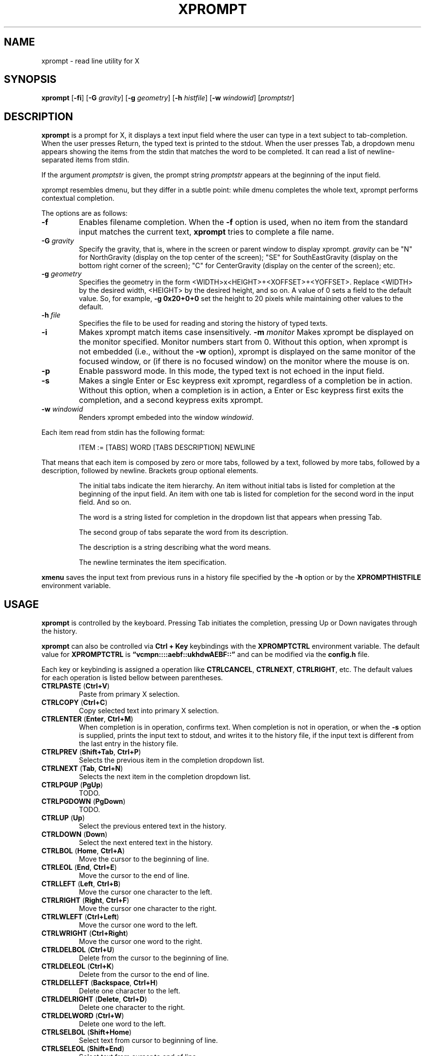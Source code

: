 .TH XPROMPT 1
.SH NAME
xprompt \- read line utility for X
.SH SYNOPSIS
.B xprompt
.RB [ \-fi ]
.RB [ \-G
.IR gravity ]
.RB [ \-g
.IR geometry ]
.RB [ \-h
.IR histfile ]
.RB [ \-w
.IR windowid ]
.RI [ promptstr ]
.SH DESCRIPTION
.B xprompt
is a prompt for X,
it displays a text input field where the user can type in a text subject to tab-completion.
When the user presses Return, the typed text is printed to the stdout.
When the user presses Tab, a dropdown menu appears showing the items
from the stdin that matches the word to be completed.
It can read a list of newline-separated items from stdin.
.PP
If the argument
.I promptstr
is given, the prompt string
.I promptstr
appears at the beginning of the input field.
.PP
xprompt resembles dmenu, but they differ in a subtle point:
while dmenu completes the whole text, xprompt performs contextual completion.
.PP
The options are as follows:
.TP
.B \-f
Enables filename completion.
When the
.B \-f
option is used, when no item from the standard input matches the current text,
.B xprompt
tries to complete a file name.
.TP
.BI "\-G " gravity
Specify the gravity,
that is, where in the screen or parent window to display xprompt.
.I gravity
can be "N" for NorthGravity (display on the top center of the screen);
"SE" for SouthEastGravity (display on the bottom right corner of the screen);
"C" for CenterGravity (display on the center of the screen);
etc.
.TP
.BI "\-g " geometry
Specifies the geometry in the form <WIDTH>x<HEIGHT>+<XOFFSET>+<YOFFSET>.
Replace <WIDTH> by the desired width, <HEIGHT> by the desired height, and so on.
A value of 0 sets a field to the default value.
So, for example,
.B -g 0x20+0+0
set the height to 20 pixels while maintaining other values to the default.
.TP
.BI "\-h " file
Specifies the file to be used for reading and storing the history of typed texts.
.TP
.B \-i
Makes xprompt match items case insensitively.
.Tp
.BI "\-m " monitor
Makes xprompt be displayed on the monitor specified.
Monitor numbers start from 0.
Without this option,
when xprompt is not embedded (i.e., without the
.B \-w
option),
xprompt is displayed on the same monitor of the focused window,
or (if there is no focused window) on the monitor where the mouse is on.
.TP
.B \-p
Enable password mode.
In this mode, the typed text is not echoed in the input field.
.TP
.B \-s
Makes a single Enter or Esc keypress exit xprompt,
regardless of a completion be in action.
Without this option, when a completion is in action,
a Enter or Esc keypress first exits the completion,
and a second keypress exits xprompt.
.TP
.BI "\-w " windowid
Renders xprompt embeded into the window
.IR windowid .
.PP
Each item read from stdin has the following format:
.IP
.EX
ITEM := [TABS] WORD [TABS DESCRIPTION] NEWLINE
.EE
.PP
That means that each item is composed by
zero or more tabs, followed by a text, followed by more tabs, followed
by a description, followed by newline.  Brackets group optional elements.
.IP
The initial tabs indicate the item hierarchy.
An item without initial tabs is listed for completion at the beginning of the input field.
An item with one tab is listed for completion for the second word in the input field.
And so on.
.IP
The word is a string listed for completion in the dropdown list that
appears when pressing Tab.
.IP
The second group of tabs separate the word from its description.
.IP
The description is a string describing what the word means.
.IP
The newline terminates the item specification.
.PP
.B xmenu
saves the input text from previous runs in a history file specified by the
.B -h
option or by the
.B XPROMPTHISTFILE
environment variable.
.SH USAGE
.B xprompt
is controlled by the keyboard.
Pressing Tab initiates the completion,
pressing Up or Down navigates through the history.
.PP
.B xprompt
can also be controlled via
.B Ctrl + Key
keybindings with the
.B XPROMPTCTRL
environment variable.
The default value for
.B XPROMPTCTRL
is
.B \(lqvcmpn::::aebf::ukhdwAEBF::\(rq
and can be modified via the
.B config.h
file.
.PP
Each key or keybinding is assigned a operation like
.BR CTRLCANCEL ,
.BR CTRLNEXT ,
.BR CTRLRIGHT ,
etc.
The default values for each operation is listed bellow between parentheses.
.TP
.BR CTRLPASTE " (" Ctrl+V )
Paste from primary X selection.
.TP
.BR CTRLCOPY " (" Ctrl+C )
Copy selected text into primary X selection.
.TP
.BR CTRLENTER " (" Enter ", " Ctrl+M )
When completion is in operation, confirms text.
When completion is not in operation, or when the
.B \-s
option is supplied,
prints the input text to stdout, and writes it to the history file,
if the input text is different from the last entry in the history file.
.TP
.BR CTRLPREV " (" Shift+Tab ", " Ctrl+P )
Selects the previous item in the completion dropdown list.
.TP
.BR CTRLNEXT " (" Tab ", " Ctrl+N )
Selects the next item in the completion dropdown list.
.TP
.BR CTRLPGUP " (" PgUp )
TODO.
.TP
.BR CTRLPGDOWN " (" PgDown )
TODO.
.TP
.BR CTRLUP " (" Up )
Select the previous entered text in the history.
.TP
.BR CTRLDOWN " (" Down )
Select the next entered text in the history.
.TP
.BR CTRLBOL " (" Home ", " Ctrl+A )
Move the cursor to the beginning of line.
.TP
.BR CTRLEOL " (" End ", " Ctrl+E )
Move the cursor to the end of line.
.TP
.BR CTRLLEFT " (" Left ", " Ctrl+B )
Move the cursor one character to the left.
.TP
.BR CTRLRIGHT " (" Right ", " Ctrl+F )
Move the cursor one character to the right.
.TP
.BR CTRLWLEFT " (" Ctrl+Left )
Move the cursor one word to the left.
.TP
.BR CTRLWRIGHT " (" Ctrl+Right )
Move the cursor one word to the right.
.TP
.BR CTRLDELBOL " (" Ctrl+U )
Delete from the cursor to the beginning of line.
.TP
.BR CTRLDELEOL " (" Ctrl+K )
Delete from the cursor to the end of line.
.TP
.BR CTRLDELLEFT " (" Backspace ", " Ctrl+H )
Delete one character to the left.
.TP
.BR CTRLDELRIGHT " (" Delete ", " Ctrl+D )
Delete one character to the right.
.TP
.BR CTRLDELWORD " (" Ctrl+W )
Delete one word to the left.
.TP
.BR CTRLSELBOL " (" Shift+Home )
Select text from cursor to beginning of line.
.TP
.BR CTRLSELEOL " (" Shift+End )
Select text from cursor to end of line.
.TP
.BR CTRLSELLEFT " (" Shift+Left )
Select text from cursor to one character to the left.
.TP
.BR CTRLSELRIGHT " (" Shift+Right )
Select text from cursor to one character to the right.
.TP
.BR CTRLSELWLEFT " (" Ctrl+Shift+Left )
Select text from cursor to one word to the left.
.TP
.BR CTRLSELWRIGHT " (" Ctrl+Shift+Right )
Select text from cursor to one word to the right.
.TP
.BR CTRLCANCEL " (" Esc )
When completion is in operation, exit completion without confirming text.
When completion is not in operation, exit xprompt without printing anything.
.PP
.B xprompt
can also be controlled by the mouse.
Clicking on the input field with the left button moves the cursor.
Clicking on the input field with the middle button pastes from the primary selection.
Clicking on the input field with the left button and moving the mouse selects text.
.SH ENVIRONMENT
The following environment variables affect the execution of
.BR xprompt .
.TP
.B XPROMPTHISTFILE
Specifies the file to be used for reading and storing the history of typed texts.
.TP
.B XPROMPTHISTSIZE
Specifies the number of entries to be kept in the history file.
.TP
.B XPROMPTCTRL
This environment variable is set to a list of alphabetic characters,
each character specify a ctrl sequence for a input operation in the
order listed in the section USAGE.
For example, by default, XPROMPTCTRL is \(lqvcmpn::::aebf::ukhdwAEBF::\(rq,
it means that pressing Ctrl+V enters CTRLPASTE, Ctrl+C enters CTRLCOPY, Ctrl+M enters CTRLENTER, etc.
A colon specifies that no Ctrl + Key sequence implements such operation.
.TP
.B WORDDELIMITERS
A string of characters that delimits words.
By default it is a \(lq .,/:;\e<>'[]{}()&$?!\(rq.
.SH RESOURCES
.B
xprompt
understands the following X resources.
.TP
.B xprompt.font
The font to drawn the text.
.TP
.B xprompt.background
The background color of the input text field,
and of the non-selected items in the dropdown completion list.
.TP
.B xprompt.foreground
The foreground color of the input text field,
and of the non-selected items in the dropdown completion list.
.TP
.B xprompt.selbackground
The background color of the selected items in the dropdown completion list.
.TP
.B xprompt.selforeground
The background color of the selected items in the dropdown completion list.
.TP
.B xprompt.border
The color of the border around xprompt.
.TP
.B xprompt.separator
The color of the separator between the input field and the dropdown list.
.TP
.B xprompt.borderWidth
The size in pixels of the border around xprompt.
.TP
.B xprompt.separatorWidth
The size in pixels of the item separator.
.TP
.B xprompt.items
The number of items to be listed in the dropdown completion list.
.TP
.B xprompt.geometry
The geometry in the form <WIDTH>x<HEIGHT>+<XOFFSET>+<YOFFSET>.
Replace <WIDTH> by the desired width, <HEIGHT> by the desired height, and so on.
A value of 0 sets a field to the default value.
So, for example,
.B 0x20+0+0
set the height to 20 pixels while maintaining other values to the default.
.TP
.B xprompt.gravity
Where in the screen or parent window to display xprompt.
It can be "N" for NorthGravity (display on the top center of the screen);
"SE" for SouthEastGravity (display on the bottom right corner of the screen);
"C" for CenterGravity (display on the center of the screen);
etc.
.SH EXAMPLES
Suppose a file
containing the following content,
where \(lq\et\(rq means a tab character.
.IP
.EX
git
\et	add\et    Add file contents to the index.
\et	rm\et     Remove files from the working tree and from the index.
\et	mv\et     Move or rename a file, a directory, or a symlink.
\et	commit\et Record changes to the repository.
man
\et	cat
\et	cut
\et	ed
\et	vi
open
.EE
.PP
By passing this file as stdin to
.BR xprompt ,
.B xprompt
will have the following behavior when pressing Tab.
.IP
If the input field is empty,
.B xprompt
will display a dropdown list with the following three entries after pressing Tab:
.IR git ,
.IR man ", and"
.IR open .
It will also display descriptions after each completion.
.IP
If the input field contains the word
.I git
at the beginning of the line,
.B xprompt
will display a dropdown list with the following four entries after pressing Tab:
.IR add ,
.IR rm ,
.IR mv ", and"
.IR commit .
.IP
If the input field contains the word
.I man
at the beginning of the line,
.B xprompt
will display a dropdown list with the following four entries after pressing Tab:
.IR cat ,
.IR cut ,
.IR ed ", and"
.IR vi .
.IP
If the input field contains the word
.I open
at the beginning of the line, and
.B xprompt
was invoked with the
.B -f
option, then
.B xprompt
will display a dropdown list with possible filenames after pressing Tab,
since no completion was specified at stdin.
.SH SEE ALSO
.IR dmenu (1),
.IR xmenu (1)
